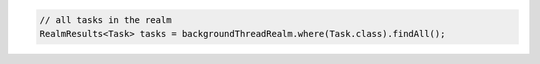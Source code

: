 .. code-block:: java

   // all tasks in the realm
   RealmResults<Task> tasks = backgroundThreadRealm.where(Task.class).findAll();
